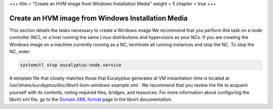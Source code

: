 +++
title = "Create an HVM image from Windows Installation Media"
weight = 5
chapter = true
+++

..  _images_win:



===================================================
Create an HVM image from Windows Installation Media
===================================================

This section details the tasks necessary to create a Windows image.We recommend that you perform this task on a node controller (NC), or a host running the same Linux distributions and hypervisors as your NCs. If you are creating the Windows image on a machine currently running as a NC, terminate all running instances and stop the NC. To stop the NC, enter: 



.. code::

  systemctl stop eucalyptus-node.service

A template file that closely matches those that Eucalyptus generates at VM instantiation time is located at */usr/share/eucalyptus/doc/libvirt-kvm-windows-example.xml* . We recommend that you review the file to acquaint yourself with its contents, noting required files, bridges, and resources. For more information about configuring the libvirt.xml file, go to the `Domain XML format <http://libvirt.org/formatdomain.html>`_ page in the libvirt documentation. 


